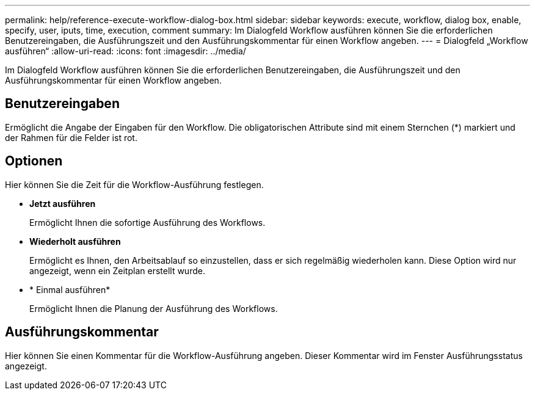 ---
permalink: help/reference-execute-workflow-dialog-box.html 
sidebar: sidebar 
keywords: execute, workflow, dialog box, enable, specify, user, iputs, time, execution, comment 
summary: Im Dialogfeld Workflow ausführen können Sie die erforderlichen Benutzereingaben, die Ausführungszeit und den Ausführungskommentar für einen Workflow angeben. 
---
= Dialogfeld „Workflow ausführen“
:allow-uri-read: 
:icons: font
:imagesdir: ../media/


[role="lead"]
Im Dialogfeld Workflow ausführen können Sie die erforderlichen Benutzereingaben, die Ausführungszeit und den Ausführungskommentar für einen Workflow angeben.



== Benutzereingaben

Ermöglicht die Angabe der Eingaben für den Workflow. Die obligatorischen Attribute sind mit einem Sternchen (*) markiert und der Rahmen für die Felder ist rot.



== Optionen

Hier können Sie die Zeit für die Workflow-Ausführung festlegen.

* *Jetzt ausführen*
+
Ermöglicht Ihnen die sofortige Ausführung des Workflows.

* *Wiederholt ausführen*
+
Ermöglicht es Ihnen, den Arbeitsablauf so einzustellen, dass er sich regelmäßig wiederholen kann. Diese Option wird nur angezeigt, wenn ein Zeitplan erstellt wurde.

* * Einmal ausführen*
+
Ermöglicht Ihnen die Planung der Ausführung des Workflows.





== Ausführungskommentar

Hier können Sie einen Kommentar für die Workflow-Ausführung angeben. Dieser Kommentar wird im Fenster Ausführungsstatus angezeigt.
